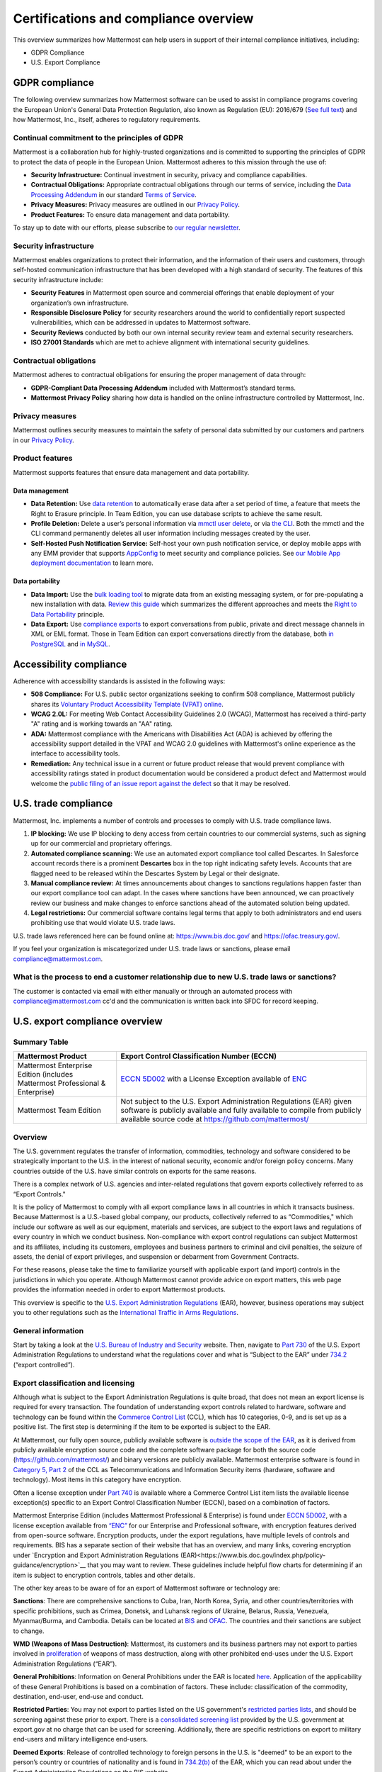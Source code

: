Certifications and compliance overview
========================================

This overview summarizes how Mattermost can help users in support of their internal compliance initiatives, including:

- GDPR Compliance
- U.S. Export Compliance

GDPR compliance
----------------

The following overview summarizes how Mattermost software can be used to assist in compliance programs covering the European Union's General Data Protection Regulation, also known as Regulation (EU): 2016/679 (`See full text <https://eur-lex.europa.eu/legal-content/EN/TXT/PDF/?uri=CELEX:32016R0679&from=EN>`__) and how Mattermost, Inc., itself, adheres to regulatory requirements.

Continual commitment to the principles of GDPR
~~~~~~~~~~~~~~~~~~~~~~~~~~~~~~~~~~~~~~~~~~~~~~~

Mattermost is a collaboration hub for highly-trusted organizations and is committed to supporting the principles of GDPR to protect the data of people in the European Union. Mattermost adheres to this mission through the use of:

- **Security Infrastructure:** Continual investment in security, privacy and compliance capabilities.
- **Contractual Obligations:** Appropriate contractual obligations through our terms of service, including the `Data Processing Addendum <https://mattermost.com/data-processing-addendum/>`__ in our standard `Terms of Service <https://mattermost.com/terms-of-service/>`__.
- **Privacy Measures:** Privacy measures are outlined in our `Privacy Policy <https://mattermost.com/privacy-policy/>`__.
- **Product Features:** To ensure data management and data portability.

To stay up to date with our efforts, please subscribe to `our regular newsletter <https://mattermost.com/newsletter/>`__.

Security infrastructure
~~~~~~~~~~~~~~~~~~~~~~~~

Mattermost enables organizations to protect their information, and the information of their users and customers, through self-hosted communication infrastructure that has been developed with a high standard of security. The features of this security infrastructure include:

- **Security Features** in Mattermost open source and commercial offerings that enable deployment of your organization’s own infrastructure.
- **Responsible Disclosure Policy** for security researchers around the world to confidentially report suspected vulnerabilities, which can be addressed in updates to Mattermost software.
- **Security Reviews** conducted by both our own internal security review team and external security researchers.
- **ISO 27001 Standards** which are met to achieve alignment with international security guidelines.

Contractual obligations
~~~~~~~~~~~~~~~~~~~~~~~

Mattermost adheres to contractual obligations for ensuring the proper management of data through:

- **GDPR-Compliant Data Processing Addendum** included with Mattermost’s standard terms.
- **Mattermost Privacy Policy** sharing how data is handled on the online infrastructure controlled by Mattermost, Inc.

Privacy measures
~~~~~~~~~~~~~~~~~

Mattermost outlines security measures to maintain the safety of personal data submitted by our customers and partners in our `Privacy Policy <https://mattermost.com/privacy-policy/>`__.

Product features
~~~~~~~~~~~~~~~~

Mattermost supports features that ensure data management and data portability.

Data management
^^^^^^^^^^^^^^^^

- **Data Retention:** Use `data retention </comply/data-retention-policy.html>`__ to automatically erase data after a set period of time, a feature that meets the Right to Erasure principle. In Team Edition, you can use database scripts to achieve the same result.
- **Profile Deletion:** Delete a user’s personal information via `mmctl user delete </manage/mmctl-command-line-tool.html#mmctl-user-delete>`__, or via `the CLI </manage/command-line-tools.html#mattermost-user-delete>`__. Both the mmctl and the CLI command permanently deletes all user information including messages created by the user.
- **Self-Hosted Push Notification Service:** Self-host your own push notification service, or deploy mobile apps with any EMM provider that supports `AppConfig <https://www.appconfig.org/members/>`__ to meet security and compliance policies. See `our Mobile App deployment documentation </deploy/mobile-overview.html>`__ to learn more.

Data portability
^^^^^^^^^^^^^^^^^

- **Data Import:** Use the `bulk loading tool </onboard/bulk-loading-data.html>`__ to migrate data from an existing messaging system, or for pre-populating a new installation with data. `Review this guide </onboard/migrating-from-hipchat-to-mattermost.html>`__ which summarizes the different approaches and meets the `Right to Data Portability <https://gdpr-info.eu/art-20-gdpr/>`__ principle.
- **Data Export:** Use `compliance exports </comply/compliance-export.html>`__ to export conversations from public, private and direct message channels in XML or EML format. Those in Team Edition can export conversations directly from the database, both `in PostgreSQL <https://www.a2hosting.com/kb/developer-corner/postgresql/import-and-export-a-postgresql-database>`__ and `in MySQL <https://www.itworld.com/article/2833078/it-management/3-ways-to-import-and-export-a-mysql-database.html>`__.

Accessibility compliance
-------------------------

Adherence with accessibility standards is assisted in the following ways:

- **508 Compliance:** For U.S. public sector organizations seeking to confirm 508 compliance, Mattermost publicly shares its `Voluntary Product Accessibility Template (VPAT) online </about/vpat.html>`__.
- **WCAG 2.0L:** For meeting Web Contact Accessibility Guidelines 2.0 (WCAG), Mattermost has received a third-party "A" rating and is working towards an "AA" rating.
- **ADA:** Mattermost compliance with the Americans with Disabilities Act (ADA) is achieved by offering the accessibility support detailed in the VPAT and WCAG 2.0 guidelines with Mattermost's online experience as the interface to accessibility tools.
- **Remediation:** Any technical issue in a current or future product release that would prevent compliance with accessibility ratings stated in product documentation would be considered a product defect and Mattermost would welcome the `public filing of an issue report against the defect <https://handbook.mattermost.com/contributors/contributors/ways-to-contribute>`__ so that it may be resolved.

U.S. trade compliance 
---------------------

Mattermost, Inc. implements a number of controls and processes to comply with U.S. trade compliance laws. 

1. **IP blocking:** We use IP blocking to deny access from certain countries to our commercial systems, such as signing up for our commercial and proprietary offerings. 

2. **Automated compliance scanning:** We use an automated export compliance tool called Descartes. In Salesforce account records there is a prominent **Descartes** box in the top right indicating safety levels. Accounts that are flagged need to be released wtihin the Descartes System by Legal or their designate.

3. **Manual compliance review:** At times announcements about changes to sanctions regulations happen faster than our export compliance tool can adapt. In the cases where sanctions have been announced, we can proactively review our business and make changes to enforce sanctions ahead of the automated solution being updated.

4. **Legal restrictions:** Our commercial software contains legal terms that apply to both administrators and end users prohibiting use that would violate U.S. trade laws.

U.S. trade laws referenced here can be found online at: https://www.bis.doc.gov/ and https://ofac.treasury.gov/.

If you feel your organization is miscategorized under U.S. trade laws or sanctions, please email compliance@mattermost.com. 

What is the process to end a customer relationship due to new U.S. trade laws or sanctions?
~~~~~~~~~~~~~~~~~~~~~~~~~~~~~~~~~~~~~~~~~~~~~~~~~~~~~~~~~~~~~~~~~~~~~~~~~~~~~~~~~~~~~~~~~~~

The customer is contacted via email with either manually or through an automated process with compliance@mattermost.com cc'd and the communication is written back into SFDC for record keeping.


U.S. export compliance overview
-------------------------------

Summary Table
~~~~~~~~~~~~~

+-------------------------------------------------+-------------------------------------------------------------------------------------------------------------------------------------------------+
| Mattermost Product                              | Export Control Classification Number (ECCN)                                                                                                     |
+=================================================+=================================================================================================================================================+
| Mattermost Enterprise Edition                   | `ECCN 5D002 <https://www.bis.doc.gov/index.php/documents/regulations-docs/federal-register-notices/federal-register-2014/951-ccl5-pt2/file>`__  |
| (includes Mattermost Professional & Enterprise) | with a License Exception available of `ENC <https://www.bis.doc.gov/index.php/documents/regulation-docs/415-part-740-license-exceptions/file>`__|
+-------------------------------------------------+-------------------------------------------------------------------------------------------------------------------------------------------------+
| Mattermost Team Edition                         | Not subject to the U.S. Export Administration Regulations (EAR) given software is publicly available                                            |
|                                                 | and fully available to compile from publicly available source code at https://github.com/mattermost/                                            |
+-------------------------------------------------+-------------------------------------------------------------------------------------------------------------------------------------------------+

Overview
~~~~~~~~~

The U.S. government regulates the transfer of information, commodities, technology and software considered
to be strategically important to the U.S. in the interest of national security, economic and/or foreign policy
concerns. Many countries outside of the U.S. have similar controls on exports for the same reasons.

There is a complex network of U.S. agencies and inter-related regulations that govern exports collectively referred
to as “Export Controls."

It is the policy of Mattermost to comply with all export compliance laws in all countries in which it transacts
business. Because Mattermost is a U.S.-based global company, our products, collectively referred to as “Commodities,"
which include our software as well as our equipment, materials and services, are subject to the export laws and regulations
of every country in which we conduct business. Non-compliance with export control regulations can subject Mattermost
and its affiliates, including its customers, employees and business partners to criminal and civil penalties, the seizure
of assets, the denial of export privileges, and suspension or debarment from Government Contracts.

For these reasons, please take the time to familiarize yourself with applicable export (and import) controls in the
jurisdictions in which you operate. Although Mattermost cannot provide advice on export matters, this web page provides the information needed in order to export Mattermost products.

This overview is specific to the `U.S. Export Administration Regulations <https://www.bis.doc.gov/index.php/regulations/export-administration-regulations-ear>`__ (EAR), however, business operations may subject you to other regulations such as the `International Traffic in Arms Regulations <https://www.pmddtc.state.gov/regulations_laws?id=ddtc_kb_article_page&sys_id=24d528fddbfc930044f9ff621f961987>`__.

General information
~~~~~~~~~~~~~~~~~~~~

Start by taking a look at the `U.S. Bureau of Industry and Security <https://www.bis.doc.gov/>`__ website. Then, navigate to `Part 730 <https://www.bis.doc.gov/index.php/documents/regulation-docs/410-part-730-general-information/file>`__ of the U.S. Export Administration Regulations to understand what the regulations cover and what is “Subject to
the EAR” under `734.2 <https://www.bis.doc.gov/index.php/documents/regulation-docs/412-part-734-scope-of-the-export-administration-regulations/file>`__ (“export controlled”).

Export classification and licensing
~~~~~~~~~~~~~~~~~~~~~~~~~~~~~~~~~~~~

Although what is subject to the Export Administration Regulations is quite broad, that does not mean an export license
is required for every transaction. The foundation of understanding export controls related to hardware, software and
technology can be found within the `Commerce Control List <https://www.bis.doc.gov/index.php/regulations/commerce-control-list-ccl>`__ (CCL), which has 10 categories, 0-9, and is set up as a positive list. The first step is determining if the item to be exported is subject to the EAR.

At Mattermost, our fully open source, publicly available software is `outside the scope of the EAR <https://www.bis.doc.gov/index.php/policy-guidance/encryption/1-encryption-items-not-subject-to-the-ear>`__, as it is derived from publicly available encryption source code and the complete software package for both the source code (https://github.com/mattermost/) and binary versions are publicly available. Mattermost enterprise software is found in `Category 5, Part 2 <https://www.bis.doc.gov/index.php/documents/regulations-docs/federal-register-notices/federal-register-2014/951-ccl5-pt2/file>`__ of the CCL as Telecommunications and Information Security items (hardware, software and technology). Most items in this category have encryption.

Often a license exception under `Part 740 <https://www.bis.doc.gov/index.php/documents/regulation-docs/415-part-740-license-exceptions/file>`__ is available where a Commerce Control List item lists the available license exception(s) specific to an Export Control Classification Number (ECCN), based on a combination of factors.

Mattermost Enterprise Edition (includes Mattermost Professional & Enterprise) is found under `ECCN 5D002 <https://www.bis.doc.gov/index.php/documents/regulations-docs/federal-register-notices/federal-register-2014/951-ccl5-pt2/file>`__, with a license exception available from `“ENC” <https://www.bis.doc.gov/index.php/documents/regulation-docs/415-part-740-license-exceptions/file>`__ for our Enterprise and Professional software, with encryption features derived from open-source software. Encryption products, under the export regulations, have multiple levels of controls and requirements. BIS has a separate section of their website that has an overview, and many links, covering encryption under `Encryption and Export Administration Regulations (EAR)<https://www.bis.doc.gov/index.php/policy-guidance/encryption>`__ that you may want to review. These guidelines include helpful flow charts for determining if an item is subject to encryption controls, tables and other details.

The other key areas to be aware of for an export of Mattermost software or technology are:

**Sanctions**: There are comprehensive sanctions to Cuba, Iran, North Korea, Syria, and other countries/territories with specific prohibitions, such as Crimea, Donetsk, and Luhansk regions of Ukraine, Belarus, Russia, Venezuela, Myanmar/Burma, and Cambodia. Details can be
located at `BIS <https://www.bis.doc.gov/index.php/forms-documents/regulations-docs/federal-register-notices/federal-register-2014/1063-746-1/file>`__ and `OFAC <https://www.treasury.gov/resource-center/sanctions/Pages/default.aspx>`__. The countries and their sanctions are subject to change.

**WMD (Weapons of Mass Destruction)**: Mattermost, its customers and its business partners may not export to parties involved
in `proliferation <https://www.bis.doc.gov/index.php/documents/regulation-docs/413-part-736-general-prohibitions/file>`__ of weapons of mass destruction, along with other prohibited end-uses under the U.S. Export Administration Regulations (“EAR”).

**General Prohibitions**: Information on General Prohibitions under the EAR is located `here <https://www.bis.doc.gov/index.php/documents/regulations-docs/413-part-736-general-prohibitions/file>`__. Application of the applicability of these General Prohibitions is based on a combination of factors. These include: classification of the commodity, destination, end-user, end-use and conduct.

**Restricted Parties**: You may not export to parties listed on the US government's `restricted parties lists <https://www.bis.doc.gov/index.php/policy-guidance/lists-of-parties-of-concern>`__, and should be screening against these prior to export. There is a `consolidated screening list <https://www.trade.gov/consolidated-screening-list>`__ provided by the U.S. government at export.gov at no charge that can be used for screening. Additionally, there are specific restrictions on export to military end-users and military intelligence end-users.

**Deemed Exports**:  Release of controlled technology to foreign persons in the U.S. is "deemed" to be an export to the
person’s country or countries of nationality and is found in `734.2(b) <https://www.bis.doc.gov/index.php/documents/regulation-docs/412-part-734-scope-of-the-export-administration-regulations/file>`__ of the EAR, which you can read about under the Export Administration Regulations on the BIS website.

**Know Your Customer**: By reviewing the BIS website, you will notice that it is very important to “know your customers," and to be aware of “Red Flags”. Be sure to screen business partners and customers to ensure compliance.

Disclaimer
~~~~~~~~~~

Mattermost makes this data available for informational purposes only. It may not reflect the most current legal
developments, and Mattermost does not represent, warrant or guarantee that it is complete, accurate or up to date.
This information is subject to change without notice. The materials on this site are not intended to constitute legal
advice or to be used as a substitute for specific legal advice. You should not act (or refrain from acting) based upon
information on this site without obtaining professional advice regarding particular facts and circumstances.

Frequently asked questions
--------------------------

To be compliant with GDPR, do I need to remove message contents of email notifications?
~~~~~~~~~~~~~~~~~~~~~~~~~~~~~~~~~~~~~~~~~~~~~~~~~~~~~~~~~~~~~~~~~~~~~~~~~~~~~~~~~~~~~~~~

Based on our interpretation of GDPR, it is not required to hide message contents in email notifications to remain compliant for the following reasons:

1. Every user has the ability to disable email notifications in **Settings**. Therefore, every user has the ultimate control over whether or not they want information sent via email. This option aligns with most other products, but we will follow updates on interpretations of GDPR closely to see if we need to make changes in this area.
2. Mattermost offers `TLS encryption </configure/environment-configuration-settings.html#web-server-connection-security>`__ to protect communication between the Mattermost server and the SMTP email server.
3. If you're uncertain whether the first two points cover GDPR compliance, you can `disable notifications completely </configure/configuration-settings.html#enable-email-notifications>`__ on your Mattermost server. To use Mattermost in production with no email notifications, you also need to `disable a "preview mode" notice banner </configure/configuration-settings.html#enable-preview-mode-banner>`__.

What information is shared when I select **Contact us** on a Mattermost Admin Advisor notification?
~~~~~~~~~~~~~~~~~~~~~~~~~~~~~~~~~~~~~~~~~~~~~~~~~~~~~~~~~~~~~~~~~~~~~~~~~~~~~~~~~~~~~~~~~~~~~~~~~~~

Selecting **Contact us** in the Mattermost Admin Advisor will send some information to us. This may include the email address and name associated with your Mattermost account as well as the number of registered users on your system, the site URL, and a Mattermost diagnostic server ID number. This information is used to contact you as requested and to help us better understand your needs.

.. note::
    `Mattermost Admin Advisor notices are disabled </manage/in-product-notices.html#admin-advisor-notices>`__ in v5.35 and later.

Are the server access logs containing IP addresses a GDPR compliance issue?
~~~~~~~~~~~~~~~~~~~~~~~~~~~~~~~~~~~~~~~~~~~~~~~~~~~~~~~~~~~~~~~~~~~~~~~~~~~~

Based on our interpretation of `article 49 of GDPR <https://eur-lex.europa.eu/legal-content/EN/TXT/PDF/?uri=CELEX:32016R0679&from=EN>`_, processing personal data for the purpose of ensuring network and information security is acceptable. Moreover:

- You can control access to the logs via restricted access to the System Console and the server.
- As a self-hosted software, you have full control and ownership of the logs, with the ability to set up a purge schedule to meet your needs.
- You can use a reverse proxy to provide obfuscation to IP addresses.

Do you have Fed or Department of Defense (DOD) Certification?
~~~~~~~~~~~~~~~~~~~~~~~~~~~~~~~~~~~~~~~~~~~~~~~~~~~~~~~~~~~~~

We are in the process of acquiring Authority to Operate (ATO) and Certificate of Networthiness (CON) certifications.

How do you ensure personal data stays within European Union?
~~~~~~~~~~~~~~~~~~~~~~~~~~~~~~~~~~~~~~~~~~~~~~~~~~~~~~~~~~~~

When the customer’s installation of Mattermost is self-hosted, Mattermost does not process any personal data under the jurisdiction of the data privacy laws governing within the European Union. The Mattermost support team leverages Zendesk customer service software, which hosts Mattermost information within the United States. For more information on Zendesk, please see their `Privacy and Data Protection <https://www.zendesk.com/company/privacy-and-data-protection/#gdpr-sub>`__ page.

Zendesk privacy and data protection safeguards notwithstanding, the provision of support services is part of the contractual obligations between Mattermost and its customers. In order for Mattermost to provide such support, a customer must be able to identify as a licensed user, therefore requiring the user to provide personal data to the support agent. Regardless of where the support agent is located, the personal data will indeed be hosted outside of the EU.

However, pursuant to Section (b) of Article 49 of GDPR, transfers of personal data which are "necessary for the performance of a contract between the data subject and the controller" may be transferred to a third country or international organization. Accordingly these transfers would be done in alignment with the requirements of GDPR. For more information, see our `Mattermost Privacy Policy <https://mattermost.com/privacy-policy/>`__ page.

***DISCLAIMER:** MATTERMOST DOES NOT POSITION ITS PRODUCTS AS “GUARANTEED COMPLIANCE SOLUTIONS”. WE MAKE NO GUARANTEE THAT YOU WILL ACHIEVE REGULATORY COMPLIANCE USING MATTERMOST PRODUCTS. YOUR LEVEL OF SUCCESS IN ACHIEVING REGULATORY COMPLIANCE DEPENDS ON YOUR INTERPRETATION OF THE APPLICABLE REGULATION, AND THE ACTIONS YOU TAKE TO COMPLY WITH THEIR REQUIREMENTS. SINCE THESE FACTORS DIFFER ACCORDING TO INDIVIDUALS AND BUSINESSES, WE CANNOT GUARANTEE YOUR SUCCESS, NOR ARE WE RESPONSIBLE FOR ANY OF YOUR ACTIONS. NO GUARANTEES ARE MADE THAT YOU WILL ACHIEVE ANY SPECIFIC COMPLIANCE RESULTS FROM THE USE OF MATTERMOST OR FROM ANY RECOMMENDATIONS CONTAINED ON OUR WEBSITES, AND AS SUCH, THIS SHOULD NOT BE A SUBSTITUTE TO CONSULTING WITH YOUR OWN LEGAL AND COMPLIANCE REPRESENTATIVES ON THESE MATTERS.

Are you IPv6 compliant?
~~~~~~~~~~~~~~~~~~~~~~~

Yes, the Mattermost platform is compliant with IPv6 when Audio & Screen Sharing is disabled, both for our `self-hosted and Cloud offerings <https://docs.mattermost.com/about/editions-and-offerings.html>`_.

We plan to add IPv6 compliance for `Audio & Screen Sharing <https://docs.mattermost.com/configure/calls-deployment.html>`_ in future.

Are you 508 compliant?
~~~~~~~~~~~~~~~~~~~~~~

Yes, the Mattermost platform is compliant with 508.

Learn more about our `VPAT Template for 508 compliance <https://docs.mattermost.com/about/vpat.html>`_, and `how Mattermost approaches accessibility in product development <https://mattermost.com/blog/mattermost-accessibility-for-the-visually-impaired/>`_.
